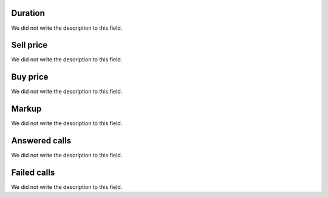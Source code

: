 
.. _callSummaryPerDay-sumsessiontime:

Duration
""""""""

| We did not write the description to this field.




.. _callSummaryPerDay-sumsessionbill:

Sell price
""""""""""

| We did not write the description to this field.




.. _callSummaryPerDay-sumbuycost:

Buy price
"""""""""

| We did not write the description to this field.




.. _callSummaryPerDay-sumlucro:

Markup
""""""

| We did not write the description to this field.




.. _callSummaryPerDay-sumnbcall:

Answered calls
""""""""""""""

| We did not write the description to this field.




.. _callSummaryPerDay-sumnbcallfail:

Failed calls
""""""""""""

| We did not write the description to this field.




